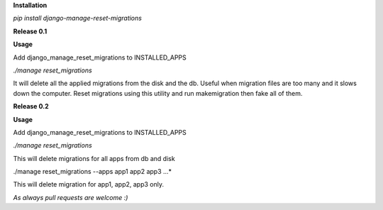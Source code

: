 **Installation**

*pip install django-manage-reset-migrations*



**Release 0.1**

**Usage**

Add django_manage_reset_migrations to INSTALLED_APPS

*./manage reset_migrations*

It will delete all the applied migrations from the disk and the db. Useful when migration files are too many and it slows down the computer. Reset migrations using this utility and run makemigration then fake all of them.

**Release 0.2**

**Usage**

Add django_manage_reset_migrations to INSTALLED_APPS

*./manage reset_migrations*

This will delete migrations for all apps from db and disk

./manage reset_migrations --apps app1 app2 app3 ...*

This will delete migration for app1, app2, app3 only.



*As always pull requests are welcome :)*

